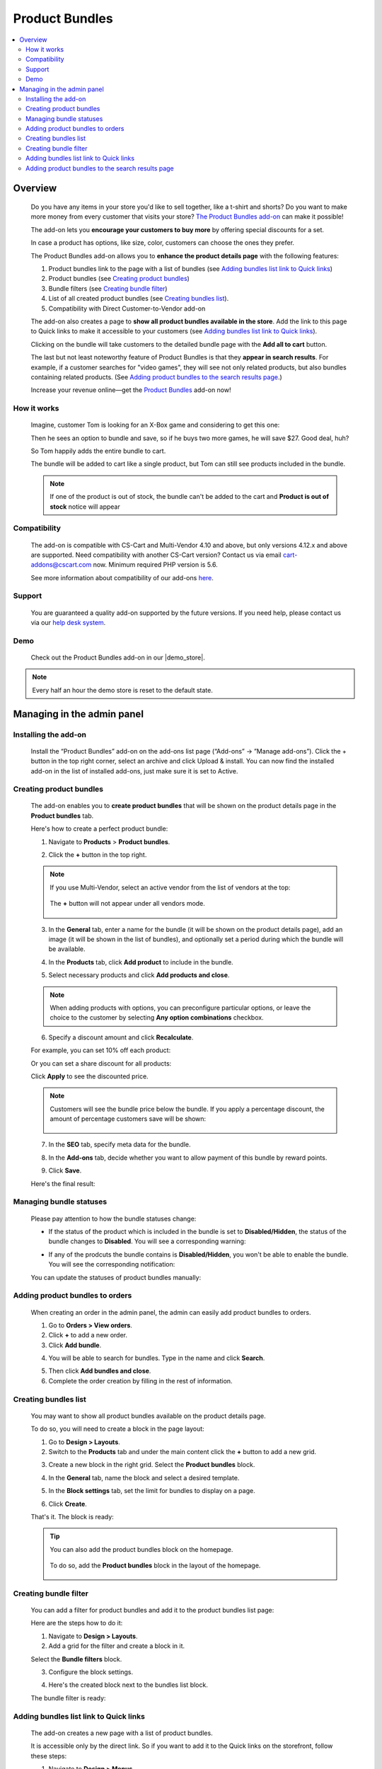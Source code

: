 ***************
Product Bundles
***************

.. raw:: html

    <div class="buy-now">
        <a href="https://marketplace.simtechdev.com/landing/100000144" class="btn buy-now__btn">Buy now</a>
    </div>



.. contents::
    :local:
    :depth: 2

--------
Overview
--------

    Do you have any items in your store you'd like to sell together, like a t-shirt and shorts? Do you want to make more money from every customer that visits your store? `The Product Bundles add-on <https://www.simtechdev.com/addons/marketing/product-bundles.html>`_ can make it possible!

    The add-on lets you **encourage your customers to buy more** by offering special discounts for a set.

    .. fancybox:: img/Product-bundles_035.png
        :alt: Product bundles

    In case a product has options, like size, color, customers can choose the ones they prefer.

    .. fancybox:: img/Product-bundles_044.png
        :alt: Product bundles

    The Product Bundles add-on allows you to **enhance the product details page** with the following features:

    1. Product bundles link to the page with a list of bundles (see `Adding bundles list link to Quick links`_)

    2. Product bundles (see `Creating product bundles`_)

    3. Bundle filters (see `Creating bundle filter`_)

    4. List of all created product bundles (see `Creating bundles list`_).

    5. Compatibility with Direct Customer-to-Vendor add-on 

    .. fancybox:: img/Product-bundles_032.png
        :alt: Product bundles

    The add-on also creates a page to **show all product bundles available in the store**. Add the link to this page to Quick links to make it accessible to your customers (see `Adding bundles list link to Quick links`_).

    .. fancybox:: img/Product-bundles_033.png
        :alt: Product bundles
 
    Clicking on the bundle will take customers to the detailed bundle page with the **Add all to cart** button.

    .. fancybox:: img/Product-bundles_034.png
        :alt: Product bundles

    The last but not least noteworthy feature of Product Bundles is that they **appear in search results**. For example, if a customer searches for "video games", they will see not only related products, but also bundles containing related products. (See `Adding product bundles to the search results page`_.)

    .. fancybox:: img/Product-bundles_036.png
        :alt: Product bundles

    Increase your revenue online—get the `Product Bundles <https://www.simtechdev.com/addons/marketing/product-bundles.html>`_ add-on now!

============
How it works
============

    Imagine, customer Tom is looking for an X-Box game and considering to get this one:

    .. fancybox:: img/Product-bundles_028.png
        :alt: Product bundles

    Then he sees an option to bundle and save, so if he buys two more games, he will save $27. Good deal, huh?

    .. fancybox:: img/Product-bundles_029.png
        :alt: Product bundles

    So Tom happily adds the entire bundle to cart.

    .. fancybox:: img/Product-bundles_031.png
        :alt: Product bundles
        :width: 637px

    The bundle will be added to cart like a single product, but Tom can still see products included in the bundle.

    .. fancybox:: img/Product-bundles_030.png
        :alt: Product bundles

    .. note::
        If one of the product is out of stock, the bundle can't be added to the cart and **Product is out of stock** notice will appear
        
=============
Compatibility
=============

    The add-on is compatible with CS-Cart and Multi-Vendor 4.10 and above, but only versions 4.12.x and above are supported. Need compatibility with another CS-Cart version? Contact us via email cart-addons@cscart.com now.
    Minimum required PHP version is 5.6.

    See more information about compatibility of our add-ons `here <https://docs.cs-cart.com/marketplace-addons/compatibility/index.html>`_.

=======
Support
=======

    You are guaranteed a quality add-on supported by the future versions. If you need help, please contact us via our `help desk system <https://helpdesk.cs-cart.com>`_.

====
Demo
====

    Check out the Product Bundles add-on in our |demo_store|.

.. |demo_store| raw:: html

   <!--noindex--><a href="http://product-bundles.demo.simtechdev.com/" target="_blank" rel="nofollow">demo store</a><!--/noindex-->

.. note::
    
    Every half an hour the demo store is reset to the default state.

---------------------------
Managing in the admin panel
---------------------------

=====================
Installing the add-on
=====================

    Install the “Product Bundles” add-on on the add-ons list page (“Add-ons” → ”Manage add-ons”). Click the + button in the top right corner, select an archive and click Upload & install. You can now find the installed add-on in the list of installed add-ons, just make sure it is set to Active.

========================
Creating product bundles
========================

    The add-on enables you to **create product bundles** that will be shown on the product details page in the **Product bundles** tab.

    .. fancybox:: img/product-page.png
        :alt: Product bundles

    Here's how to create a perfect product bundle:

    1. Navigate to **Products** > **Product bundles**.

    .. fancybox:: img/Product-bundles_002.png
        :alt: Product bundles
        :width: 406px

    2. Click the **+** button in the top right.

    .. fancybox:: img/Product-bundles_003.png
        :alt: create a product bundle

    .. note::

        If you use Multi-Vendor, select an active vendor from the list of vendors at the top:

            .. fancybox:: img/Product-bundles_045.png
                :alt: create a product bundle

        The **+** button will not appear under all vendors mode.

            .. fancybox:: img/Product-bundles_046.png
                :alt: create a product bundle

    3. In the **General** tab, enter a name for the bundle (it will be shown on the product details page), add an image (it will be shown in the list of bundles), and optionally set a period during which the bundle will be available.

    .. fancybox:: img/general-tab.png
        :alt: Product bundles

    4. In the **Products** tab, click **Add product** to include in the bundle.

    .. fancybox:: img/products-tab.png
        :alt: adding products

    5. Select necessary products and click **Add products and close**.

    .. note::

        When adding products with options, you can preconfigure particular options, or leave the choice to the customer by selecting **Any option combinations** checkbox.

        .. fancybox:: img/Product-bundles_043.png
            :alt: adding products

    6. Specify a discount amount and click **Recalculate**.

    For example, you can set 10% off each product:

    .. fancybox:: img/discount-value.png
        :alt: specify a discount amount

    Or you can set a share discount for all products:

    .. fancybox:: img/discount-product-bundle.png
        :alt: share discount

    Click **Apply** to see the discounted price.

    .. note::

        Customers will see the bundle price below the bundle. If you apply a percentage discount, the amount of percentage customers save will be shown:

            .. fancybox:: img/you-save.png
                :alt: share discount

    7. In the **SEO** tab, specify meta data for the bundle.

    .. fancybox:: img/seo-tab.png
        :alt: meta data for the bundle

    8. In the **Add-ons** tab, decide whether you want to allow payment of this bundle by reward points.

    .. fancybox:: img/seo-tab.png
        :alt: meta data for the bundle

    9. Click **Save**.

    Here's the final result:

    .. fancybox:: img/product-page.png
        :alt: Product bundles

========================
Managing bundle statuses
========================

    Please pay attention to how the bundle statuses change:

    - If the status of the product which is included in the bundle is set to **Disabled/Hidden**, the status of the bundle changes to **Disabled**. You will see a corresponding warning:

    .. fancybox:: img/notice.png
        :alt: Product bundle status
    
    - If any of the prodcuts the bundle contains is **Disabled/Hidden**, you won't be able to enable the bundle. You will see the corresponding notification:

    .. fancybox:: img/notice-2.png
        :alt: Product bundle status

    You can update the statuses of product bundles manually:

    .. fancybox:: img/updating-statuses.png
        :alt: Product bundle status

================================
Adding product bundles to orders
================================

    When creating an order in the admin panel, the admin can easily add product bundles to orders.

    1. Go to **Orders > View orders**.

    2. Click **+** to add a new order.

    3. Click **Add bundle**.

    .. fancybox:: img/adding-new-order.png
        :alt: Product bundles

    4. You will be able to search for bundles. Type in the name and click **Search**.

    .. fancybox:: img/searching-for-bundles.png
        :alt: Product bundles

    5. Then click **Add bundles and close**.

    6. Complete the order creation by filling in the rest of information.

=====================
Creating bundles list
=====================

    You may want to show all product bundles available on the product details page.

    .. fancybox:: img/Product-bundles_09.png
        :alt: product bundles

    To do so, you will need to create a block in the page layout:

    .. fancybox:: img/Product-bundles_10.png
        :alt: product bundles layout

    1. Go to **Design > Layouts**.

    2. Switch to the **Products** tab and under the main content click the **+** button to add a new grid. 

    .. fancybox:: img/Product-bundles_011.png
        :alt: product bundles layout

    3. Create a new block in the right grid. Select the **Product bundles** block.

    .. fancybox:: img/Product-bundles_013.png
        :alt: product bundles layout

    4. In the **General** tab, name the block and select a desired template.

    .. fancybox:: img/Product-bundles_047.png
        :alt: product bundles layout

    5. In the **Block settings** tab, set the limit for bundles to display on a page.

    .. fancybox:: img/Product-bundles_048.png
        :alt: product bundles layout

    6. Click **Create**. 

    That's it. The block is ready:

    .. fancybox:: img/Product-bundles_09.png
        :alt: product bundles

    .. tip::

        You can also add the product bundles block on the homepage.

            .. fancybox:: img/Product-bundles_022.png
                :alt: product bundles

        To do so, add the **Product bundles** block in the layout of the homepage.

            .. fancybox:: img/Product-bundles_023.png
                :alt: product bundles

======================
Creating bundle filter
======================

    You can add a filter for product bundles and add it to the product bundles list page:

    .. fancybox:: img/Product-bundles_16.png
        :alt: product bundles

    Here are the steps how to do it:

    1. Navigate to **Design > Layouts**.

    2. Add a grid for the filter and create a block in it.

    .. fancybox:: img/Product-bundles_17.png
        :alt: product bundles

    Select the **Bundle filters** block.

    .. fancybox:: img/Product-bundles_018.png
        :alt: product bundles

    3. Configure the block settings.

    .. fancybox:: img/Product-bundles_019.png
        :alt: product bundles

    4. Here's the created block next to the bundles list block.

    .. fancybox:: img/Product-bundles_021.png
        :alt: product bundles

    The bundle filter is ready:

    .. fancybox:: img/Product-bundles_16.png
        :alt: product bundles

=======================================
Adding bundles list link to Quick links
=======================================

    The add-on creates a new page with a list of product bundles. 

    .. fancybox:: img/Product-bundles_027.png
        :alt: product bundles

    It is accessible only by the direct link. So if you want to add it to the Quick links on the storefront, follow these steps:

    .. fancybox:: img/Product-bundles_024.png
        :alt: product bundles

    1. Navigate to **Design > Menus**.

    2. Click **Quick links**.

    .. fancybox:: img/Product-bundles_025.png
        :alt: product bundles

    3. Click the **+** button to add a new item. Enter a name for the menu item, specify **collection.list** in the **URL** field and configure the rest of the settings.

    .. fancybox:: img/Product-bundles_026.png
        :alt: product bundles

    4. Click **Save** to save the changes.

    The link has appeared on the storefront:

    .. fancybox:: img/Product-bundles_024.png
        :alt: product bundles

=================================================
Adding product bundles to the search results page
=================================================

    If you want to show related product bundles on the search results page, follow these steps:

    .. fancybox:: img/Product-bundles_036.png
        :alt: product bundles in search results

    1. Go to **Design > Layouts**.

    2. Switch to the **Search results** tab.

    3. Add a block in the **Content** container.

    .. fancybox:: img/Product-bundles_037.png
        :alt: adding a block for product bundles

    4. Switch to the **Add new block** tab and select the **Product Bundles** block.

    .. fancybox:: img/Product-bundles_013.png
        :alt: Product Bundles block

    5. In the **general** tab, name the block and select the necessary template.

    .. fancybox:: img/Product-bundles_047.png
        :alt: configuring a block

    6. Switch to the **Block settings** tab and set the limit for bundles to display on a page.

    .. fancybox:: img/Product-bundles_048.png
        :alt: configuring a block

    7. Click **Create**.

    6. Go back to the block settings and select a desired **wrapper**. Click **Save**.

    .. fancybox:: img/Product-bundles_040.png
        :alt: block wrapper

    The block has been created.

    .. fancybox:: img/Product-bundles_041.png
        :alt: created block

    Here's how it looks:

    .. fancybox:: img/Product-bundles_036.png
        :alt: product bundles in search results


